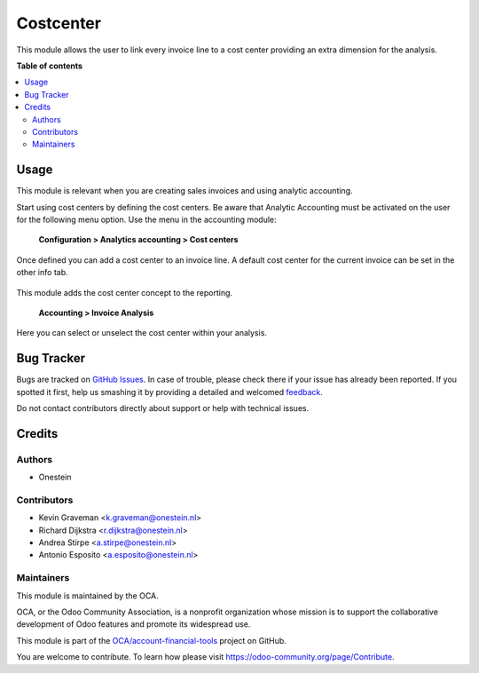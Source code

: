 ==========
Costcenter
==========

.. !!!!!!!!!!!!!!!!!!!!!!!!!!!!!!!!!!!!!!!!!!!!!!!!!!!!
   !! This file is generated by oca-gen-addon-readme !!
   !! changes will be overwritten.                   !!
   !!!!!!!!!!!!!!!!!!!!!!!!!!!!!!!!!!!!!!!!!!!!!!!!!!!!

.. |badge1| image:: https://img.shields.io/badge/maturity-Beta-yellow.png
    :target: https://odoo-community.org/page/development-status
    :alt: Beta
.. |badge2| image:: https://img.shields.io/badge/licence-AGPL--3-blue.png
    :target: http://www.gnu.org/licenses/agpl-3.0-standalone.html
    :alt: License: AGPL-3
.. |badge3| image:: https://img.shields.io/badge/github-OCA%2Faccount--financial--tools-lightgray.png?logo=github
    :target: https://github.com/OCA/account-financial-tools/tree/11.0/account_cost_center
    :alt: OCA/account-financial-tools
.. |badge4| image:: https://img.shields.io/badge/weblate-Translate%20me-F47D42.png
    :target: https://translation.odoo-community.org/projects/account-financial-tools-11-0/account-financial-tools-11-0-account_cost_center
    :alt: Translate me on Weblate
.. |badge5| image:: https://img.shields.io/badge/runbot-Try%20me-875A7B.png
    :target: https://runbot.odoo-community.org/runbot/92/11.0
    :alt: Try me on Runbot

|badge1| |badge2| |badge3| |badge4| |badge5| 

This module allows the user to link every invoice line to a cost center
providing an extra dimension for the analysis.

**Table of contents**

.. contents::
   :local:

Usage
=====

This module is relevant when you are creating sales invoices and using analytic accounting.

Start using cost centers by defining the cost centers. Be aware that Analytic Accounting
must be activated on the user for the following menu option.
Use the menu in the accounting module:

    **Configuration > Analytics accounting > Cost centers**

.. figure:: https://raw.githubusercontent.com/OCA/account-financial-tools/11.0/account_cost_center/static/description/account_costcenter_1.png
   :alt: Cost centers can be configured
   :align: center

Once defined you can add a cost center to an invoice line. A default cost center for
the current invoice can be set in the other info tab.

.. figure:: https://raw.githubusercontent.com/OCA/account-financial-tools/11.0/account_cost_center/static/description/account_costcenter_2.png
   :alt: Cost centers can be selected on invoice lines
   :align: center

This module adds the cost center concept to the reporting.

    **Accounting > Invoice Analysis**

Here you can select or unselect the cost center within your analysis.

.. figure:: https://raw.githubusercontent.com/OCA/account-financial-tools/11.0/account_cost_center/static/description/account_costcenter_3.png
   :alt: Cost centers can be selected on invoice lines
   :align: center

Bug Tracker
===========

Bugs are tracked on `GitHub Issues <https://github.com/OCA/account-financial-tools/issues>`_.
In case of trouble, please check there if your issue has already been reported.
If you spotted it first, help us smashing it by providing a detailed and welcomed
`feedback <https://github.com/OCA/account-financial-tools/issues/new?body=module:%20account_cost_center%0Aversion:%2011.0%0A%0A**Steps%20to%20reproduce**%0A-%20...%0A%0A**Current%20behavior**%0A%0A**Expected%20behavior**>`_.

Do not contact contributors directly about support or help with technical issues.

Credits
=======

Authors
~~~~~~~

* Onestein

Contributors
~~~~~~~~~~~~

* Kevin Graveman <k.graveman@onestein.nl>
* Richard Dijkstra <r.dijkstra@onestein.nl>
* Andrea Stirpe <a.stirpe@onestein.nl>
* Antonio Esposito <a.esposito@onestein.nl>

Maintainers
~~~~~~~~~~~

This module is maintained by the OCA.

.. image:: https://odoo-community.org/logo.png
   :alt: Odoo Community Association
   :target: https://odoo-community.org

OCA, or the Odoo Community Association, is a nonprofit organization whose
mission is to support the collaborative development of Odoo features and
promote its widespread use.

This module is part of the `OCA/account-financial-tools <https://github.com/OCA/account-financial-tools/tree/11.0/account_cost_center>`_ project on GitHub.

You are welcome to contribute. To learn how please visit https://odoo-community.org/page/Contribute.
